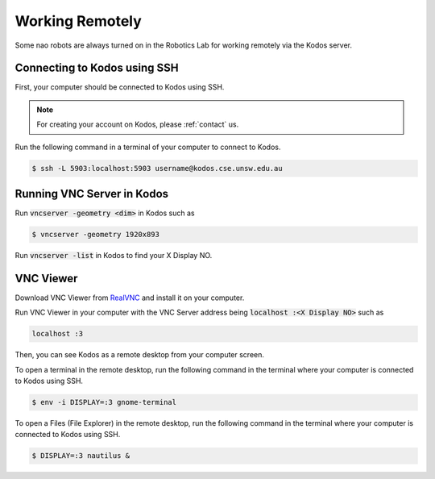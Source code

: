 ################
Working Remotely
################

Some nao robots are always turned on in the Robotics Lab for working remotely via the Kodos server.

*****************************
Connecting to Kodos using SSH
*****************************

First, your computer should be connected to Kodos using SSH.

.. note::
    For creating your account on Kodos, please :ref:`contact` us.

Run the following command in a terminal of your computer to connect to Kodos.

.. code-block:: bash

   $ ssh -L 5903:localhost:5903 username@kodos.cse.unsw.edu.au

***************************
Running VNC Server in Kodos
***************************

Run :code:`vncserver -geometry <dim>` in Kodos such as

.. code-block:: bash

   $ vncserver -geometry 1920x893

Run :code:`vncserver -list` in Kodos to find your X Display NO.

**********
VNC Viewer
**********

Download VNC Viewer from `RealVNC <https://www.realvnc.com>`_ and install it on your computer.

Run VNC Viewer in your computer with the VNC Server address being :code:`localhost :<X Display NO>` such as

.. code-block:: bash

   localhost :3

Then, you can see Kodos as a remote desktop from your computer screen.

To open a terminal in the remote desktop, run the following command in the terminal where your computer is connected to Kodos using SSH.

.. code-block:: bash

   $ env -i DISPLAY=:3 gnome-terminal

To open a Files (File Explorer) in the remote desktop, run the following command in the terminal where your computer is connected to Kodos using SSH.

.. code-block:: bash

   $ DISPLAY=:3 nautilus &


